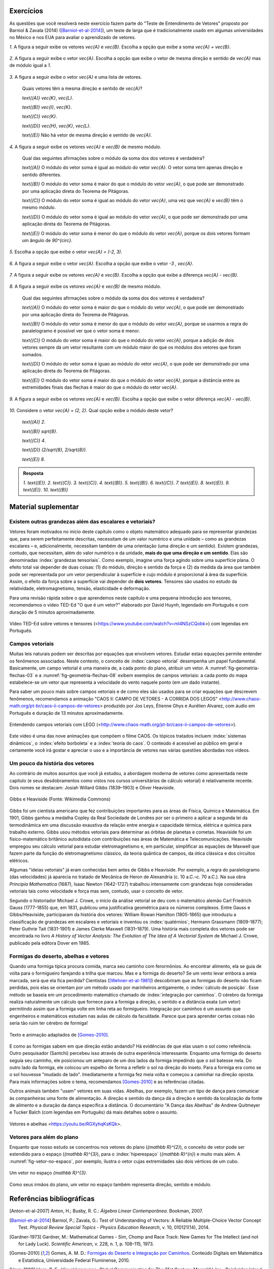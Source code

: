.. HJB: se sobrar tempo, escrever um pouco mais sobre tensores.


.. _sec-vetores-exercicios:

**********
Exercícios
**********

As questões que você resolverá neste exercício fazem parte do "Teste de Entendimento de Vetores" proposto por Barniol & Zavala (2014) ([Barniol-et-al-2014]_), um teste de larga que é tradicionalmente usado em algumas universidades no México e nos EUA para avaliar o aprendizado de vetores.

`1.`  A figura a seguir exibe os vetores `\vec{A}` e `\vec{B}`. Escolha a opção que exibe a soma `\vec{A} + \vec{B}`.

    .. figure:: _resources/geometria-bz-01.jpg
       :width: 600px
       :align: center
   
`2.`  A figura a seguir exibe o vetor `\vec{A}`. Escolha a opção que exibe o vetor de mesma direção e sentido de `\vec{A}` mas de módulo igual a `1`.

    .. figure:: _resources/geometria-bz-02.jpg
       :width: 600px
       :align: center

`3.`  A figura a seguir exibe o vetor `\vec{A}` e uma lista de vetores.   

   .. figure:: _resources/geometria-bz-05.jpg
      :width: 400px
      :align: center    
	
   Quais vetores têm a mesma direção e sentido de `\vec{A}`?
    
   `\text{(A)}` `\vec{K}`, `\vec{L}`.
    
   `\text{(B)}` `\vec{I}`, `\vec{K}`.
    
   `\text{(C)}` `\vec{K}`.
    
   `\text{(D)}` `\vec{H}`, `\vec{K}`, `\vec{L}`.
   
   `\text{(E)}` Não há vetor de mesma direção e sentido de `\vec{A}`.

`4.`  A figura a seguir exibe os vetores `\vec{A}` e `\vec{B}` de mesmo módulo. 

   .. figure:: _resources/geometria-bz-07.jpg
      :width: 150px
      :align: center    

   Qual das seguintes afirmações sobre o módulo da soma dos dos vetores é verdadeira?

   `\text{(A)}` O módulo do vetor soma é igual ao módulo do vetor `\vec{A}`. O vetor soma tem apenas direção e sentido diferentes.
    
   `\text{(B)}` O módulo do vetor soma é maior do que o módulo do vetor `\vec{A}`, o que pode ser demonstrado por uma aplicação direta do Teorema de Pitágoras.
    
   `\text{(C)}` O módulo do vetor soma é igual ao módulo do vetor `\vec{A}`, uma vez que `\vec{A}` e `\vec{B}` têm o mesmo módulo.
    
   `\text{(D)}` O módulo do vetor soma é igual ao módulo do vetor `\vec{A}`, o que pode ser demonstrado por uma aplicação direta do Teorema de Pitágoras.
   
   `\text{(E)}` O módulo do vetor soma é menor do que o módulo do vetor `\vec{A}`, porque os dois vetores formam um ângulo de `90^{\circ}`.

`5.`  Escolha a opção que exibe o vetor `\vec{A} = (-2, 3)`.

   .. figure:: _resources/geometria-bz-10.jpg
      :width: 600px
      :align: center
	
`6.`  A figura a seguir exibe o vetor `\vec{A}`. Escolha a opção que exibe o vetor `-3 \, \vec{A}`.

   .. figure:: _resources/geometria-bz-11.jpg
      :width: 600px
      :align: center

`7.`  A figura a seguir exibe os vetores `\vec{A}` e `\vec{B}`. Escolha a opção que exibe a diferença `\vec{A} - \vec{B}`.

    .. figure:: _resources/geometria-bz-13.jpg
       :width: 600px
       :align: center

`8.`  A figura a seguir exibe os vetores `\vec{A}` e `\vec{B}` de mesmo módulo. 

   .. figure:: _resources/geometria-bz-16.jpg
      :width: 150px
      :align: center    

   Qual das seguintes afirmações sobre o módulo da soma dos dos vetores é verdadeira?

   `\text{(A)}` O módulo do vetor soma é maior do que o módulo do vetor `\vec{A}`, o que pode ser demonstrado por uma aplicação direta do Teorema de Pitágoras.
    
   `\text{(B)}` O módulo do vetor soma é menor do que o módulo do vetor `\vec{A}`, porque se usarmos a regra do paralelogramo é possível ver que o vetor soma é menor.
    
   `\text{(C)}` O módulo do vetor soma é maior do que o módulo do vetor `\vec{A}`, porque a adição de dois vetores sempre dá um vetor resultante com um módulo maior do que os módulos dos vetores que foram somados.
    
   `\text{(D)}` O módulo do vetor soma é iguao ao módulo do vetor `\vec{A}`, o que pode ser demonstrado por uma aplicação direta do Teorema de Pitágoras.
   
   `\text{(E)}` O módulo do vetor soma é maior do que o módulo do vetor `\vec{A}`, porque a distância entre as extremidades finais das flechas é maior do que o módulo do vetor `\vec{A}`.

`9.`  A figura a seguir exibe os vetores `\vec{A}` e `\vec{B}`. Escolha a opção que exibe o vetor diferença `\vec{A} - \vec{B}`.

   .. figure:: _resources/geometria-bz-19.jpg
      :width: 500px
      :align: center    

`10.`  Considere o vetor `\vec{A} = (2, 2)`. Qual opção exibe o módulo deste vetor?

   `\text{(A)}` `2`.
    
   `\text{(B)}` `\sqrt{8}`.
    
   `\text{(C)}` `4`.
    
   `\text{(D)}` `(2/\sqrt{8}, 2/\sqrt{8})`.
   
   `\text{(E)}` `8`.
   
   

.. admonition:: Resposta 

     `1.`  `\text{(E)}`.
     `2.`  `\text{(C)}`.
     `3.`  `\text{(C)}`.
     `4.`  `\text{(B)}`.
     `5.`  `\text{(B)}`.
     `6.`  `\text{(C)}`.   
     `7.`  `\text{(E)}`.   
     `8.`  `\text{(E)}`.        
     `9.`  `\text{(E)}`.   
     `10.`  `\text{(B)}`        


.. Lista de exercícios [Lhaylla]

.. Mudei para a seção de Praticando logo após o Organizando as ideias

      1)Na figura abaixo, represente graficamente o vetor soma `\vec{u}+\vec{v}` em cada um dos casos.

    .. _fig-exercicios-vetores-01:

    .. figure:: _resources/Ex-SomaVetores_fig.png
       :width: 700px
       :align: center

  2)Na figura abaixo, represente graficamente o vetor diferença `\vec{u}-\vec{v}` em cada um dos casos.

  .. _fig-exercicios-vetores-02:

  .. figure:: _resources/Ex-SomaVetores_fig.png
     :width: 700px
     :align: center

  3)Baseado na figura abaixo, encontre: 

    #. `\overrightarrow{BA}+\overrightarrow{BC}`
    #. `\overrightarrow{AB}+\overrightarrow{CB}`
    #. `\overrightarrow{AB}-\overrightarrow{BC}`
    #. `\frac12\overrightarrow{BC}+\overrightarrow{AB}`

  .. _fig-exercicios-vetores-03:

  .. figure:: _resources/Ex-RepresentandoVetores_fig.png
     :width: 700px
     :align: center

  4)Dados os vetores `\vec{u}=(1,2)` e `\vec{v}=(-2,3)`, determine:

  #. `|\vec{u}|`
  #. `|\vec{v}|`
  #. `|\vec{u}+\vec{v}|`
  #. `|\vec{u}-\vec{v}|`
  #. `|5\vec{u}|`
  #. `|2\vec{u}-3\vec{v}|`

  5)Determine as coordendas do vetor `\overrightarrow{AB}` nos seguintes casos:

  #. `A=(2,1)` e `B=(-1,1)`
  #. `A=(8,4)` e `B=(-1,2)`
  #. `A=(2,2)` e `B=(3,-1)`
  #. `A=(3,0)` e `B=(0,1)`

  6)Na figura abaixo, determine as coordendas do vetor `\vec{v}` em cada um dos casos.

  .. _fig-exercicios-vetores-04:

  .. figure:: _resources/ExerciciosCoordenadas.png
     :width: 700px
     :align: center

  7)Considere o vetor `\overrightarrow{AB}=(3,2)` e o ponto `P=(0,-2)`. Encontre o ponto `Q` de forma que `\overrightarrow{AB}=\overrightarrow{PQ}`.

  8)Sejam `A=(1,4)` e `B=(-1,-1)`. Determine as coordenadas dos pontos que dividem o vetor `\overrightarrow{AB}` em 5 vetores de mesmo comprimento.

  9)Dados os pontos `A=(1,4)`, `B=(-1,-1)` e `C=(2,3)`, calcule o vetor soma `\overrightarrow{AB}+\overrightarrow{AC}`.

  10)Dado o vetor `\vec{v}=(x,3)`, calcule os valores de `x` para que se tenha `|\vec{v}|=5`. 
  

**********
Material suplementar
**********

Existem outras grandezas além das escalares e vetoriais? 
------------------------------------------

Vetores foram motivados no início deste capítulo como o objeto matemático adequado para se representar grandezas que, para serem perfeitamente descritas, necessitam de um valor numérico e uma unidade – como as grandezas escalares – e, adicionalmente, necessitam também de uma orientação (uma direção e um sentido). Existem grandezas, contudo, que necessitam, além do valor numérico e da unidade, **mais do que uma direção e um sentido**. Elas são denominadas :index:`grandezas tensoriais`. Como exemplo, imagine uma força agindo sobre uma superfície plana. O efeito total vai depender de duas coisas: (1) do módulo, direção e sentido da força e (2) da medida da área que também pode ser representada por um vetor perpendicular à superfície e cujo módulo é proporcional à área da superfície. Assim, o efeito da força sobre a superfície vai depender de **dois vetores**. Tensores são usados no estudo da relatividade, eletromagnetismo, tensão, elasticidade e deformação.

Para uma revisão rápida sobre o que aprendemos neste capítulo e uma pequena introdução aos tensores, recomendamos o vídeo TED-Ed "O que é um vetor?" elaborado por David Huynh, legendado em Português e com duração de 5 minutos aproximadamente.

.. _fig-geometria-ted-ed-tensor-01:

.. figure:: _resources/geometria-ted-ed-tensor-01.jpg
   :width: 400pt
   :align: center

   Vídeo TED-Ed sobre vetores e tensores (<https://www.youtube.com/watch?v=ml4NSzCQobk>) com legendas em Português.


Campos vetoriais
------------------------------------------

Muitas leis naturais podem ser descritas por equações que envolvem vetores. Estudar estas equações permite entender os fenômenos associados. Neste contexto, o conceito de :index:`campo vetorial` desempenha um papel fundamental. Basicamente, um campo vetorial é uma maneira de, a cada ponto do plano, atribuir um vetor. A  :numref:`fig-geometria-flechas-03` e a :numref:`fig-geometria-flechas-08` exibem exemplos de campos vetoriais: a cada ponto do mapa estabelece-se um vetor que representa a velocidade do vento naquele ponto (em um dado instante).

Para saber um pouco mais sobre campos vetoriais e de como eles são usados para se criar equações que descrevem fenômenos, recomendamos a animação "CAOS II: CAMPO DE VETORES - A CORRIDA DOS LEGOS" 
<http://www.chaos-math.org/pt-br/caos-ii-campos-de-vetores> produzido por Jos Leys, Étienne Ghys e Aurélien Alvarez, com áudio em Português e duração de 13 minutos aproximadamente.


.. _fig-coloque-aqui-o-nome:

.. figure:: _resources/geometria-campo-vetorial-caos-01.jpg
   :width: 400pt
   :align: center

   Entendendo campos vetoriais com LEGO (<http://www.chaos-math.org/pt-br/caos-ii-campos-de-vetores>).


Este vídeo é uma das nove animações que compõem o filme CAOS. Os tópicos tratados incluem :index:`sistemas dinâmicos`, o :index:`efeito borboleta` e a :index:`teoria do caos`. O conteúdo é acessível ao público em geral e certamente você irá gostar e apreciar o uso e a importância de vetores nas várias questões abordadas nos vídeos.


Um pouco da história dos vetores
------------------------------------------

Ao contrário de muitos assuntos que você já estudou, a abordagem moderna de vetores como apresentada neste capítulo (e seus desdobramentos como vistos nos cursos universitários de cálculo vetorial) é relativamente recente. Dois nomes se destacam: Josiah Willard Gibbs (1839–1903) e Oliver Heaviside.


.. _fig-historia-01:

.. figure:: _resources/historia-01.jpg
   :width: 350pt
   :align: center

   Gibbs e Heaviside (Fonte: Wikimedia Commons)

Gibbs foi um cientista americano que fez contribuições importantes para as áreas de Física, Química e Matemática. Em 1901, Gibbs ganhou a medalha Copley da Real Sociedade de Londres por ser o primeiro a aplicar a segunda lei da termodinâmica em uma discussão exaustiva da relação entre energia e capacidade térmica, elétrica e química para trabalho externo. Gibbs usou métodos vetoriais para determinar as órbitas de planetas e cometas. Heaviside foi um físico-matemático britânico autodidata com contribuições nas áreas de Matemática e Telecomunicações. Heaviside empregou seu cálculo vetorial para estudar eletromagnetismo e, em particular, simplificar as equações de Maxwell que fazem parte da função do eletromagnetismo clássico, da teoria quântica de campos, da ótica clássica e dos circuitos elétricos.

Algumas "ideias vetoriais" já eram conhecidas bem antes de Gibbs e Heaviside. Por exemplo, a regra do paralelogramo (das velocidades) já aparecia no tratado de Mecânica de Heron de Alexandria (c. 10 a.C.–c. 70 a.C.). Na sua obra *Principia Mathematica* (1687),  Isaac Newton (1642-1727) trabalhou intensamente com grandezas hoje consideradas vetoriais tais como velocidade e força mas sem, contudo, usar o conceito de vetor.

..  http://web.archive.org/web/20040126161844/http://www.nku.edu/~curtin/crowe_oresme.pdf

.. HJB: se der tempo, incluir fotos dos demais matemáticos.

Segundo o historiador Michael J. Crowe, o início da análise vetorial se deu com o matemático alemão Carl Friedrich Gauss (1777-1855) que, em 1831, publicou uma justificativa geométrica para os números complexos. Entre Gauss e Gibbs/Heaviside, participaram da história dos vetores: William Rowan Hamilton (1805-1865) que introduziu a classificação de grandezas em escalares e vetoriais e inventou os :index:`quatérnios`; Hermann Grassmann (1809-1877); Peter Guthrie Tait (1831-1901) e James Clerke Maxwell (1831–1879). Uma história mais completa dos vetores pode ser encontrada no livro *A History of Vector Analysis: The Evolution of The Idea of A Vectorial System* de Michael J. Crowe, publicado pela editora Dover em 1985.


Formigas do deserto, abelhas e vetores
------------------------------------------

Quando uma formiga típica procura comida, marca seu caminho com ferormônios. Ao encontrar alimento, ela se guia de volta para o formigueiro farejando a trilha que marcou. Mas e a formiga do deserto? Se um vento levar embora a areia marcada, será que ela fica perdida? Cientistas ([Wehner-et-al-1981]_) descobriram que as formigas do deserto não ficam perdidas, pois elas se orientam por um método usado por marinheiros antigamente, o :index:`cálculo de posição`. Esse método se baseia em um procedimento matemático chamado de :index:`integração por caminhos`. O cérebro da formiga realiza naturalmente um cálculo que fornece para a formiga a direção, o sentido e a distância exata (um vetor) permitindo assim que a formiga volte em linha reta ao formigueiro. Integração por caminhos é um assunto que engenheiros e matemáticos estudam nas aulas de cálculo da faculdade. Parece que para aprender certas coisas não seria tão ruim ter cérebro de formiga!

 
.. _fig-formigas:

.. figure:: _resources/audio-formigas-animation.*
   :width: 300pt
   :align: center

   Texto e animação adaptados de [Gomes-2010]_.

E como as formigas sabem em que direção estão andando? Há evidências de que elas usam o sol como referência. Outro pesquisador (Santchi) percebeu isso através de outra experiência interessante. Enquanto uma formiga do deserto seguia seu caminho, ele posicionou um anteparo de um dos lados da formiga impedindo que o sol batesse nela. Do outro lado da formiga, ele colocou um espelho de forma a refletir o sol na direção do inseto. Para a formiga era como se o sol houvesse "mudado de lado". Imediatamente a formiga fez meia volta e começou a caminhar na direção oposta. Para mais informações sobre o tema, recomendamos [Gomes-2010]_ e as referências citadas.

Outros animais também "usam" vetores em suas vidas. Abelhas, por exemplo, fazem um tipo de dança para comunicar às companheiras uma fonte de alimentação. A direção e sentido da dança dá a direção e sentido da localização da fonte de alimento e a duração da dança especifica a distância. O documentário "A Dança das Abelhas" de Andrew Quitmeyer e Tucker Balch (com legendas em Português) dá mais detalhes sobre o assunto.


.. _fig-abelhas:

.. figure:: _resources/geometria-abelhas-01.png
   :width: 300pt
   :align: center

   Vetores e abelhas <https://youtu.be/RGXyhqKsKQk>.



Vetores para além do plano
------------------------------------------

Enquanto que nosso estudo se concentrou nos vetores do plano (`{\mathbb R}^{2}`), o conceito de vetor pode ser estendido para o espaço (`{\mathbb R}^{3}`), para o :index:`hiperespaço` (`{\mathbb R}^{n}`) e muito mais além. A :numref:`fig-vetor-no-espaco`, por exemplo, ilustra o vetor cujas extremidades são dois vértices de um cubo.


.. _fig-vetor-no-espaco:

.. figure:: _resources/geometria-vetor-no-espaco.*
   :width: 200pt
   :align: center

   Um vetor no espaço `{\mathbb R}^{3}`.

Como seus irmãos do plano, um vetor no espaço também representa direção, sentido e módulo.



**********
Referências bibliográficas
**********

.. [Anton-et-al-2007] Anton, H.; Busby, R. C.: *Álgebra Linear Contemporânea*. Bookman, 2007. 
.. [Barniol-et-al-2014] Barniol, P.; Zavala, G.: Test of Understanding of Vectors: A Reliable Multiple-Choice Vector Concept Test. *Physical Review Special Topics - Physics Education Research*, v. 10, 010121(14), 2014.  
.. .. [Feynman-et-al-2008] Ferynman, R. C.; Leighton, R. B.; Sands, M.: *Lições de Física de Feynman [recurso eletrônico]: Edição Definitiva*. Editora Bookman, Porto Alegre, 2008.
.. [Gardner-1973] Gardner, M.: Mathematical Games - Sim, Chomp and Race Track: New Games for The Intellect (and not for Lady Luck). *Scientific American*, v. 228, n. 1, p. 108–115, 1973.
.. [Gomes-2010] Gomes, A. M. D.: `Formigas do Deserto e Integração por Caminhos <http://www.uff.br/sintoniamatematica/matematicaenatureza/matematicaenatureza-html/audio-formigas-br.html>`_. Conteúdo Digitais em Matemática e Estatística, Universidade Federal Fluminense, 2010.
.. [Horn-1998] Horn, R. E.: *Visual Language: Global Communication for The 21st Century*. MacroVU, Inc., Bainbridge Island, Washington, USA, 1998.
.. [Oliveira-2009] Oliveira, P. M. C.: Corrida de Vetores: Vacina Contra O Raciocínio Aristotélico. *Física na Escola*, v. 10, n. 1, p. 40, 2009.
.. [Poynter-et-al-2005] Poynter, A.; Tall, D. *Relating Theories To Practice in The teaching of Mathematics*.  European Research in Mathematics Education IV. Working Group 11: Different Theoretical Perspectives and Approaches in Research in Mathematics Education, p. 1264-1273, 2005.
.. [Roche-1997] Roche, J.: Introducing Vectors. *Physics Education*, v. 32, p. 339-345, 1997.
.. [Wehner-et-al-1981] Wehner, R.; Srinivasan, M. V.: Searching Behaviour of Desert Ants, Genus Cataglyphis (Formicidae, Hymenoptera). *Journal of Comparative Physiology*, v. 142, p. 315–338, 1981. 
.. [Wong-2011] Wong, B.: Arrows. *Nature Methods*, v. 8, n. 9, p. 701, 2011.

